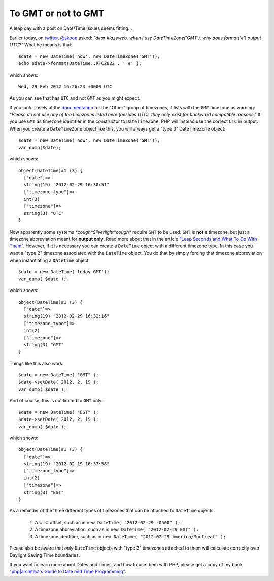 To GMT or not to GMT
====================

.. articleMetaData::
   :Where: Montréal, Canada
   :Date: 2012-02-29 11:18 America/Montreal
   :Tags: blog, php, datetime
   :Short: gmt

A leap day with a post on Date/Time issues seems fitting...

Earlier today, on twitter_, `@skoop`_ asked: *"dear #lazyweb, when I use
DateTimeZone('GMT'), why does format('e') output UTC?"* What he means is that::

	$date = new DateTime('now', new DateTimeZone('GMT'));
	echo $date->format(DateTime::RFC2822 . ' e' );

which shows::

	Wed, 29 Feb 2012 16:26:23 +0000 UTC

As you can see that has ``UTC`` and not ``GMT`` as you might expect.

If you look closely at the documentation_ for the "Other" group of timezones,
it lists with the ``GMT`` timezone as warning: *"Please do not use any of the
timezones listed here (besides UTC), they only exist for backward compatible
reasons."* If you use ``GMT`` as timezone identifier in the constructor to
``DateTimeZone``, PHP will instead use the correct ``UTC`` in output. When
you create a ``DateTimeZone`` object like this, you will always get a "type 3"
DateTimeZone object::

	$date = new DateTime('now', new DateTimeZone('GMT'));
	var_dump($date);

which shows::

	object(DateTime)#1 (3) {
	  ["date"]=>
	  string(19) "2012-02-29 16:30:51"
	  ["timezone_type"]=>
	  int(3)
	  ["timezone"]=>
	  string(3) "UTC"
	}

Now apparently some systems *\*cough\*Silverlight\*cough\** require ``GMT`` to be
used.  ``GMT`` is **not** a timezone, but just a timezone abbreviation meant
for **output only**.  Read more about that in the article
`"Leap Seconds and What To Do With Them"`_.  However, if it is necessary you
can create a ``DateTime`` object with a different timezone type. In this
case you want a "type 2" timezone associated with the ``DateTime`` object.
You do that by simply forcing that timezone abbreviation when instantiating
a ``DateTime`` object::

	$date = new DateTime('today GMT');
	var_dump( $date );

which shows::

	object(DateTime)#1 (3) {
	  ["date"]=>
	  string(19) "2012-02-29 16:32:16"
	  ["timezone_type"]=>
	  int(2)
	  ["timezone"]=>
	  string(3) "GMT"
	}

Things like this also work::

	$date = new DateTime( "GMT" );
	$date->setDate( 2012, 2, 19 );
	var_dump( $date );

And of course, this is not limited to ``GMT`` only::

	$date = new DateTime( "EST" );
	$date->setDate( 2012, 2, 19 );
	var_dump( $date );

which shows::

	object(DateTime)#1 (3) {
	  ["date"]=>
	  string(19) "2012-02-19 16:37:58"
	  ["timezone_type"]=>
	  int(2)
	  ["timezone"]=>
	  string(3) "EST"
	}


As a reminder of the three different types of timezones that can be attached
to ``DateTime`` objects:

 #. A UTC offset, such as in ``new DateTime( "2012-02-29 -0500" );``
 #. A timezone abbreviation, such as in ``new DateTime( "2012-02-29 EST" );``
 #. A timezone identifier, such as in ``new DateTime( "2012-02-29 America/Montreal" );``

Please also be aware that *only* ``DateTime`` objects with "type 3" timezones
attached to them will calculate correctly over Daylight Saving Time boundaries.

If you want to learn more about Dates and Times, and how to use them with PHP,
please get a copy of my book
`"php|architect's Guide to Date and Time Programming"`_.

.. _twitter: https://twitter.com/skoop/status/174794576312287232
.. _`@skoop`: https://twitter.com/skoop
.. _documentation: http://ca.php.net/manual/en/timezones.others.php
.. _`"Leap Seconds and What To Do With Them"`: http://drck.me/lsawtdwt-6ye
.. _`"php|architect's Guide to Date and Time Programming"`: http://phpdatebook.com/

